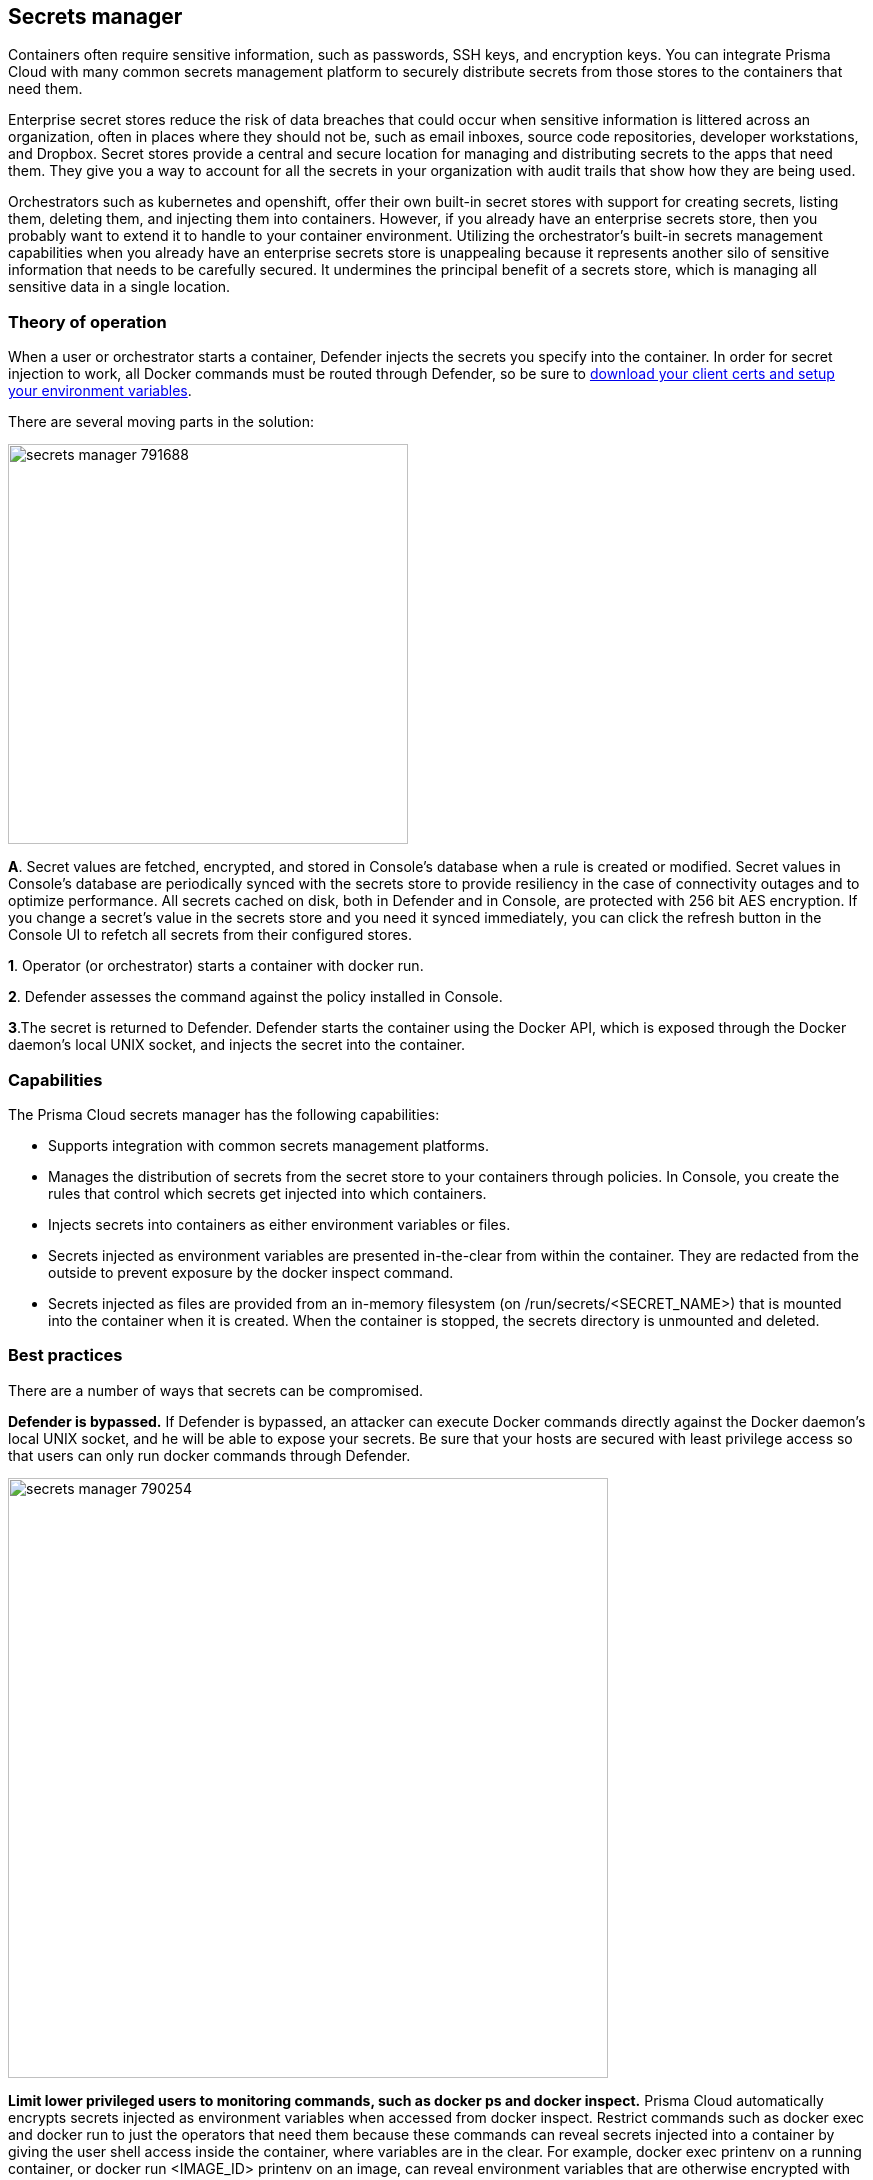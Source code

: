 == Secrets manager

Containers often require sensitive information, such as passwords, SSH keys, and encryption keys.
You can integrate Prisma Cloud with many common secrets management platform to securely distribute secrets from those stores to the containers that need them.

Enterprise secret stores reduce the risk of data breaches that could occur when sensitive information is littered across an organization, often in places where they should not be, such as email inboxes, source code repositories, developer workstations, and Dropbox.
Secret stores provide a central and secure location for managing and distributing secrets to the apps that need them.
They give you a way to account for all the secrets in your organization with audit trails that show how they are being used.

Orchestrators such as kubernetes and openshift, offer their own built-in secret stores with support for creating secrets, listing them, deleting them, and injecting them into containers.
However, if you already have an enterprise secrets store, then you probably want to extend it to handle to your container environment.
Utilizing the orchestrator’s built-in secrets management capabilities when you already have an enterprise secrets store is unappealing because it represents another silo of sensitive information that needs to be carefully secured.
It undermines the principal benefit of a secrets store, which is managing all sensitive data in a single location.


=== Theory of operation

When a user or orchestrator starts a container, Defender injects the secrets you specify into the container.
In order for secret injection to work, all Docker commands must be routed through Defender, so be sure to
xref:../access_control/rbac.adoc#authentication-and-identity[download your client certs and setup your environment variables].

There are several moving parts in the solution:

image::secrets_manager_791688.png[width=400]

*A*.
Secret values are fetched, encrypted, and stored in Console's database when a rule is created or modified.
Secret values in Console's database are periodically synced with the secrets store to provide resiliency in the case of connectivity outages and to optimize performance.  All secrets cached on disk, both in Defender and in Console, are protected with 256 bit AES encryption.
If you change a secret's value in the secrets store and you need it synced immediately, you can click the refresh button in the Console UI to refetch all secrets from their configured stores.

*1*.
Operator (or orchestrator) starts a container with docker run.

*2*.
Defender assesses the command against the policy installed in Console.

*3*.The secret is returned to Defender.
Defender starts the container using the Docker API, which is exposed through the Docker daemon's local UNIX socket, and injects the secret into the container.


=== Capabilities

The Prisma Cloud secrets manager has the following capabilities:

* Supports integration with common secrets management platforms.
* Manages the distribution of secrets from the secret store to your containers through policies.
In Console, you create the rules that control which secrets get injected into which containers.
* Injects secrets into containers as either environment variables or files.
* Secrets injected as environment variables are presented in-the-clear from within the container.
They are redacted from the outside to prevent exposure by the docker inspect command.
* Secrets injected as files are provided from an in-memory filesystem (on /run/secrets/<SECRET_NAME>) that is mounted into the container when it is created.
When the container is stopped, the secrets directory is unmounted and deleted.


=== Best practices

There are a number of ways that secrets can be compromised.

*Defender is bypassed.*
If Defender is bypassed, an attacker can execute Docker commands directly against the Docker daemon's local UNIX socket, and he will be able to expose your secrets.
Be sure that your hosts are secured with least privilege access so that users can only run docker commands through Defender.

image::secrets_manager_790254.png[width=600]

*Limit lower privileged users to monitoring commands, such as docker ps and docker inspect.*
Prisma Cloud automatically encrypts secrets injected as environment variables when accessed from docker inspect.
Restrict commands such as docker exec and docker run to just the operators that need them because these commands can reveal secrets injected into a container by giving the user shell access inside the container, where variables are in the clear.
For example, docker exec printenv on a running container, or docker run <IMAGE_ID> printenv on an image, can reveal environment variables that are otherwise encrypted with docker inspect.
The following diagram shows one way to grant access to Docker functions based on a user's role.
This is the way that Docker Datacenter Universal Control Plane (UCP) grants permissions, and you can implement the same scheme with Prisma Cloud's access control rules.

image::secrets_manager_790256.png[width=700]
